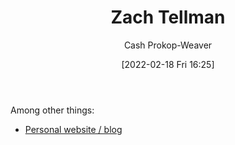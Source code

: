 :PROPERTIES:
:LAST_MODIFIED: [2023-09-06 Wed 08:04]
:ID:       cf4225ad-fa19-419e-90a6-bac3b45d1764
:END:
#+title: Zach Tellman
#+hugo_custom_front_matter: :slug "cf4225ad-fa19-419e-90a6-bac3b45d1764"
#+author: Cash Prokop-Weaver
#+date: [2022-02-18 Fri 16:25]
#+filetags: :person:

Among other things:

- [[https://ideolalia.com/][Personal website / blog]]

* Flashcards :noexport:
